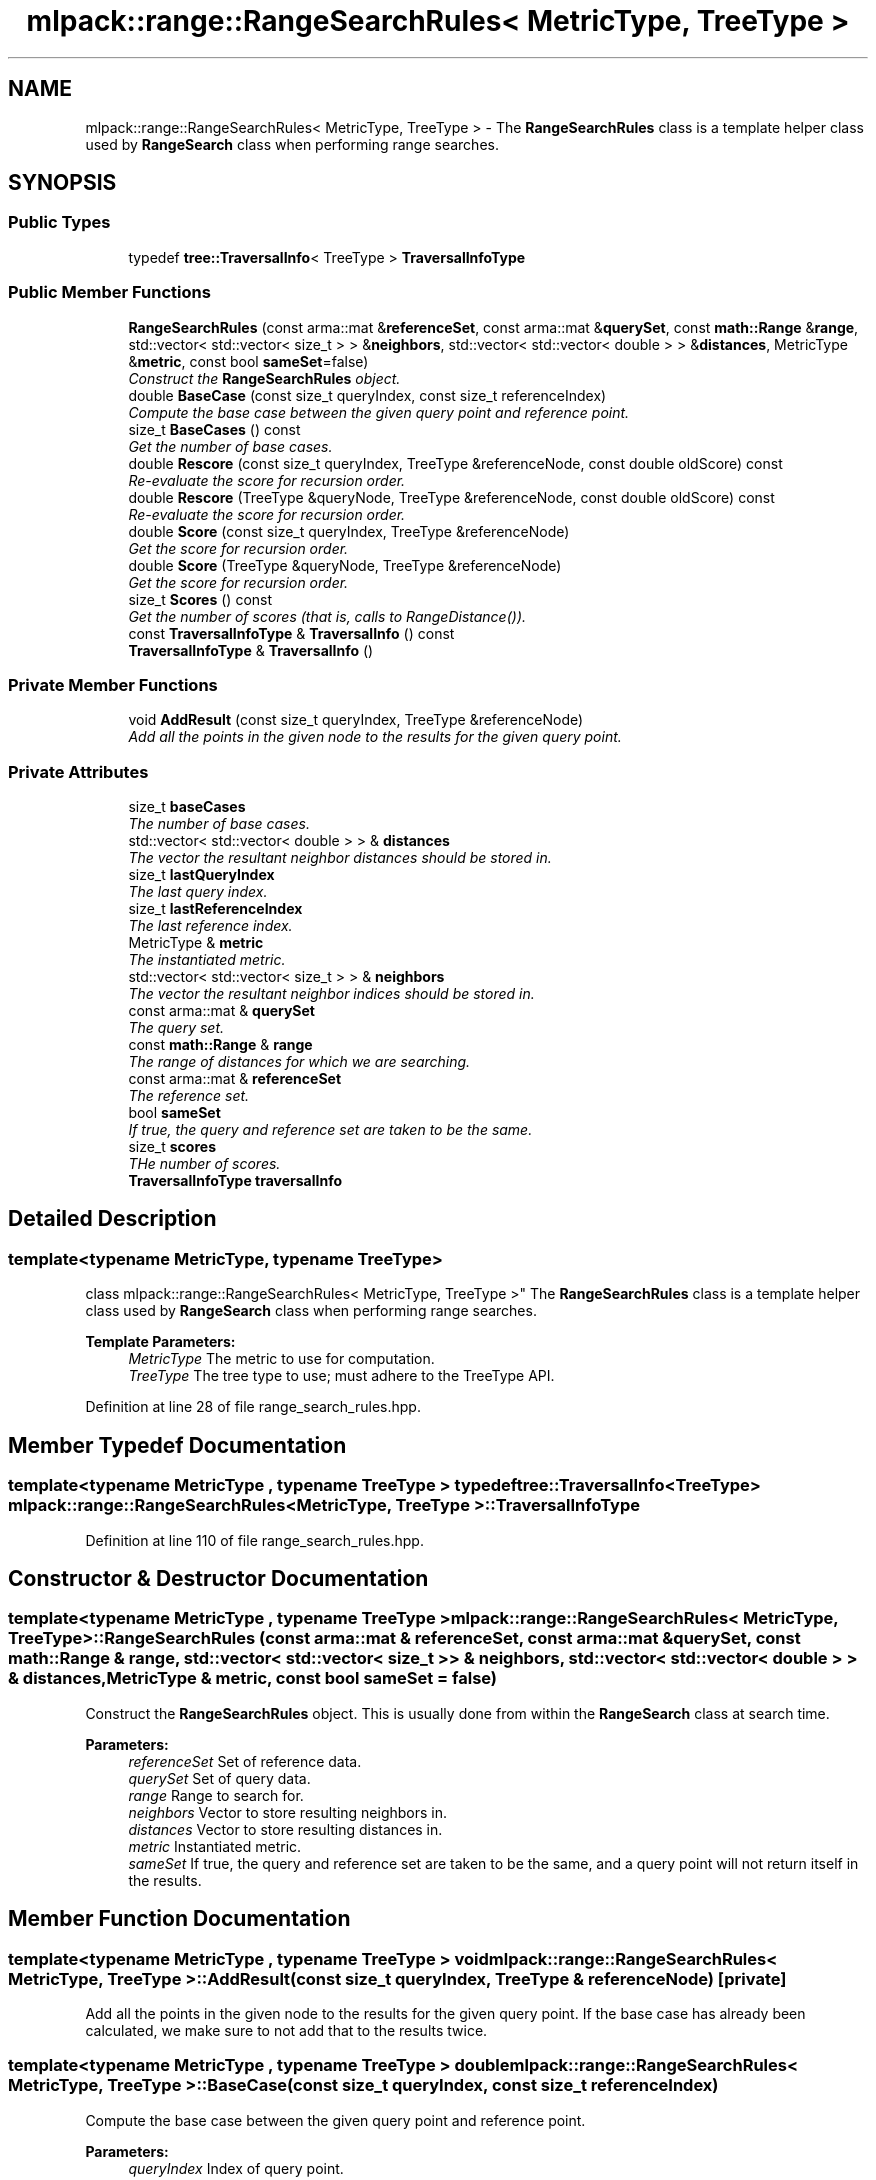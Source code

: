 .TH "mlpack::range::RangeSearchRules< MetricType, TreeType >" 3 "Sat Mar 25 2017" "Version master" "mlpack" \" -*- nroff -*-
.ad l
.nh
.SH NAME
mlpack::range::RangeSearchRules< MetricType, TreeType > \- The \fBRangeSearchRules\fP class is a template helper class used by \fBRangeSearch\fP class when performing range searches\&.  

.SH SYNOPSIS
.br
.PP
.SS "Public Types"

.in +1c
.ti -1c
.RI "typedef \fBtree::TraversalInfo\fP< TreeType > \fBTraversalInfoType\fP"
.br
.in -1c
.SS "Public Member Functions"

.in +1c
.ti -1c
.RI "\fBRangeSearchRules\fP (const arma::mat &\fBreferenceSet\fP, const arma::mat &\fBquerySet\fP, const \fBmath::Range\fP &\fBrange\fP, std::vector< std::vector< size_t > > &\fBneighbors\fP, std::vector< std::vector< double > > &\fBdistances\fP, MetricType &\fBmetric\fP, const bool \fBsameSet\fP=false)"
.br
.RI "\fIConstruct the \fBRangeSearchRules\fP object\&. \fP"
.ti -1c
.RI "double \fBBaseCase\fP (const size_t queryIndex, const size_t referenceIndex)"
.br
.RI "\fICompute the base case between the given query point and reference point\&. \fP"
.ti -1c
.RI "size_t \fBBaseCases\fP () const "
.br
.RI "\fIGet the number of base cases\&. \fP"
.ti -1c
.RI "double \fBRescore\fP (const size_t queryIndex, TreeType &referenceNode, const double oldScore) const "
.br
.RI "\fIRe-evaluate the score for recursion order\&. \fP"
.ti -1c
.RI "double \fBRescore\fP (TreeType &queryNode, TreeType &referenceNode, const double oldScore) const "
.br
.RI "\fIRe-evaluate the score for recursion order\&. \fP"
.ti -1c
.RI "double \fBScore\fP (const size_t queryIndex, TreeType &referenceNode)"
.br
.RI "\fIGet the score for recursion order\&. \fP"
.ti -1c
.RI "double \fBScore\fP (TreeType &queryNode, TreeType &referenceNode)"
.br
.RI "\fIGet the score for recursion order\&. \fP"
.ti -1c
.RI "size_t \fBScores\fP () const "
.br
.RI "\fIGet the number of scores (that is, calls to RangeDistance())\&. \fP"
.ti -1c
.RI "const \fBTraversalInfoType\fP & \fBTraversalInfo\fP () const "
.br
.ti -1c
.RI "\fBTraversalInfoType\fP & \fBTraversalInfo\fP ()"
.br
.in -1c
.SS "Private Member Functions"

.in +1c
.ti -1c
.RI "void \fBAddResult\fP (const size_t queryIndex, TreeType &referenceNode)"
.br
.RI "\fIAdd all the points in the given node to the results for the given query point\&. \fP"
.in -1c
.SS "Private Attributes"

.in +1c
.ti -1c
.RI "size_t \fBbaseCases\fP"
.br
.RI "\fIThe number of base cases\&. \fP"
.ti -1c
.RI "std::vector< std::vector< double > > & \fBdistances\fP"
.br
.RI "\fIThe vector the resultant neighbor distances should be stored in\&. \fP"
.ti -1c
.RI "size_t \fBlastQueryIndex\fP"
.br
.RI "\fIThe last query index\&. \fP"
.ti -1c
.RI "size_t \fBlastReferenceIndex\fP"
.br
.RI "\fIThe last reference index\&. \fP"
.ti -1c
.RI "MetricType & \fBmetric\fP"
.br
.RI "\fIThe instantiated metric\&. \fP"
.ti -1c
.RI "std::vector< std::vector< size_t > > & \fBneighbors\fP"
.br
.RI "\fIThe vector the resultant neighbor indices should be stored in\&. \fP"
.ti -1c
.RI "const arma::mat & \fBquerySet\fP"
.br
.RI "\fIThe query set\&. \fP"
.ti -1c
.RI "const \fBmath::Range\fP & \fBrange\fP"
.br
.RI "\fIThe range of distances for which we are searching\&. \fP"
.ti -1c
.RI "const arma::mat & \fBreferenceSet\fP"
.br
.RI "\fIThe reference set\&. \fP"
.ti -1c
.RI "bool \fBsameSet\fP"
.br
.RI "\fIIf true, the query and reference set are taken to be the same\&. \fP"
.ti -1c
.RI "size_t \fBscores\fP"
.br
.RI "\fITHe number of scores\&. \fP"
.ti -1c
.RI "\fBTraversalInfoType\fP \fBtraversalInfo\fP"
.br
.in -1c
.SH "Detailed Description"
.PP 

.SS "template<typename MetricType, typename TreeType>
.br
class mlpack::range::RangeSearchRules< MetricType, TreeType >"
The \fBRangeSearchRules\fP class is a template helper class used by \fBRangeSearch\fP class when performing range searches\&. 


.PP
\fBTemplate Parameters:\fP
.RS 4
\fIMetricType\fP The metric to use for computation\&. 
.br
\fITreeType\fP The tree type to use; must adhere to the TreeType API\&. 
.RE
.PP

.PP
Definition at line 28 of file range_search_rules\&.hpp\&.
.SH "Member Typedef Documentation"
.PP 
.SS "template<typename MetricType , typename TreeType > typedef \fBtree::TraversalInfo\fP<TreeType> \fBmlpack::range::RangeSearchRules\fP< MetricType, TreeType >::\fBTraversalInfoType\fP"

.PP
Definition at line 110 of file range_search_rules\&.hpp\&.
.SH "Constructor & Destructor Documentation"
.PP 
.SS "template<typename MetricType , typename TreeType > \fBmlpack::range::RangeSearchRules\fP< MetricType, TreeType >::\fBRangeSearchRules\fP (const arma::mat & referenceSet, const arma::mat & querySet, const \fBmath::Range\fP & range, std::vector< std::vector< size_t > > & neighbors, std::vector< std::vector< double > > & distances, MetricType & metric, const bool sameSet = \fCfalse\fP)"

.PP
Construct the \fBRangeSearchRules\fP object\&. This is usually done from within the \fBRangeSearch\fP class at search time\&.
.PP
\fBParameters:\fP
.RS 4
\fIreferenceSet\fP Set of reference data\&. 
.br
\fIquerySet\fP Set of query data\&. 
.br
\fIrange\fP Range to search for\&. 
.br
\fIneighbors\fP Vector to store resulting neighbors in\&. 
.br
\fIdistances\fP Vector to store resulting distances in\&. 
.br
\fImetric\fP Instantiated metric\&. 
.br
\fIsameSet\fP If true, the query and reference set are taken to be the same, and a query point will not return itself in the results\&. 
.RE
.PP

.SH "Member Function Documentation"
.PP 
.SS "template<typename MetricType , typename TreeType > void \fBmlpack::range::RangeSearchRules\fP< MetricType, TreeType >::AddResult (const size_t queryIndex, TreeType & referenceNode)\fC [private]\fP"

.PP
Add all the points in the given node to the results for the given query point\&. If the base case has already been calculated, we make sure to not add that to the results twice\&. 
.SS "template<typename MetricType , typename TreeType > double \fBmlpack::range::RangeSearchRules\fP< MetricType, TreeType >::BaseCase (const size_t queryIndex, const size_t referenceIndex)"

.PP
Compute the base case between the given query point and reference point\&. 
.PP
\fBParameters:\fP
.RS 4
\fIqueryIndex\fP Index of query point\&. 
.br
\fIreferenceIndex\fP Index of reference point\&. 
.RE
.PP

.SS "template<typename MetricType , typename TreeType > size_t \fBmlpack::range::RangeSearchRules\fP< MetricType, TreeType >::BaseCases () const\fC [inline]\fP"

.PP
Get the number of base cases\&. 
.PP
Definition at line 116 of file range_search_rules\&.hpp\&.
.PP
References mlpack::range::RangeSearchRules< MetricType, TreeType >::baseCases\&.
.SS "template<typename MetricType , typename TreeType > double \fBmlpack::range::RangeSearchRules\fP< MetricType, TreeType >::Rescore (const size_t queryIndex, TreeType & referenceNode, const double oldScore) const"

.PP
Re-evaluate the score for recursion order\&. A low score indicates priority for recursion, while DBL_MAX indicates that the node should not be recursed into at all (it should be pruned)\&. This is used when the score has already been calculated, but another recursion may have modified the bounds for pruning\&. So the old score is checked against the new pruning bound\&.
.PP
\fBParameters:\fP
.RS 4
\fIqueryIndex\fP Index of query point\&. 
.br
\fIreferenceNode\fP Candidate node to be recursed into\&. 
.br
\fIoldScore\fP Old score produced by \fBScore()\fP (or \fBRescore()\fP)\&. 
.RE
.PP

.SS "template<typename MetricType , typename TreeType > double \fBmlpack::range::RangeSearchRules\fP< MetricType, TreeType >::Rescore (TreeType & queryNode, TreeType & referenceNode, const double oldScore) const"

.PP
Re-evaluate the score for recursion order\&. A low score indicates priority for recursion, while DBL_MAX indicates that the node should not be recursed into at all (it should be pruned)\&. This is used when the score has already been calculated, but another recursion may have modified the bounds for pruning\&. So the old score is checked against the new pruning bound\&.
.PP
\fBParameters:\fP
.RS 4
\fIqueryNode\fP Candidate query node to recurse into\&. 
.br
\fIreferenceNode\fP Candidate reference node to recurse into\&. 
.br
\fIoldScore\fP Old score produced by \fBScore()\fP (or \fBRescore()\fP)\&. 
.RE
.PP

.SS "template<typename MetricType , typename TreeType > double \fBmlpack::range::RangeSearchRules\fP< MetricType, TreeType >::Score (const size_t queryIndex, TreeType & referenceNode)"

.PP
Get the score for recursion order\&. A low score indicates priority for recursion, while DBL_MAX indicates that the node should not be recursed into at all (it should be pruned)\&.
.PP
\fBParameters:\fP
.RS 4
\fIqueryIndex\fP Index of query point\&. 
.br
\fIreferenceNode\fP Candidate node to be recursed into\&. 
.RE
.PP

.SS "template<typename MetricType , typename TreeType > double \fBmlpack::range::RangeSearchRules\fP< MetricType, TreeType >::Score (TreeType & queryNode, TreeType & referenceNode)"

.PP
Get the score for recursion order\&. A low score indicates priority for recursion, while DBL_MAX indicates that the node should not be recursed into at all (it should be pruned)\&.
.PP
\fBParameters:\fP
.RS 4
\fIqueryNode\fP Candidate query node to recurse into\&. 
.br
\fIreferenceNode\fP Candidate reference node to recurse into\&. 
.RE
.PP

.SS "template<typename MetricType , typename TreeType > size_t \fBmlpack::range::RangeSearchRules\fP< MetricType, TreeType >::Scores () const\fC [inline]\fP"

.PP
Get the number of scores (that is, calls to RangeDistance())\&. 
.PP
Definition at line 118 of file range_search_rules\&.hpp\&.
.PP
References mlpack::range::RangeSearchRules< MetricType, TreeType >::scores\&.
.SS "template<typename MetricType , typename TreeType > const \fBTraversalInfoType\fP& \fBmlpack::range::RangeSearchRules\fP< MetricType, TreeType >::TraversalInfo () const\fC [inline]\fP"

.PP
Definition at line 112 of file range_search_rules\&.hpp\&.
.PP
References mlpack::range::RangeSearchRules< MetricType, TreeType >::traversalInfo\&.
.SS "template<typename MetricType , typename TreeType > \fBTraversalInfoType\fP& \fBmlpack::range::RangeSearchRules\fP< MetricType, TreeType >::TraversalInfo ()\fC [inline]\fP"

.PP
Definition at line 113 of file range_search_rules\&.hpp\&.
.PP
References mlpack::range::RangeSearchRules< MetricType, TreeType >::traversalInfo\&.
.SH "Member Data Documentation"
.PP 
.SS "template<typename MetricType , typename TreeType > size_t \fBmlpack::range::RangeSearchRules\fP< MetricType, TreeType >::baseCases\fC [private]\fP"

.PP
The number of base cases\&. 
.PP
Definition at line 156 of file range_search_rules\&.hpp\&.
.PP
Referenced by mlpack::range::RangeSearchRules< MetricType, TreeType >::BaseCases()\&.
.SS "template<typename MetricType , typename TreeType > std::vector<std::vector<double> >& \fBmlpack::range::RangeSearchRules\fP< MetricType, TreeType >::distances\fC [private]\fP"

.PP
The vector the resultant neighbor distances should be stored in\&. 
.PP
Definition at line 134 of file range_search_rules\&.hpp\&.
.SS "template<typename MetricType , typename TreeType > size_t \fBmlpack::range::RangeSearchRules\fP< MetricType, TreeType >::lastQueryIndex\fC [private]\fP"

.PP
The last query index\&. 
.PP
Definition at line 143 of file range_search_rules\&.hpp\&.
.SS "template<typename MetricType , typename TreeType > size_t \fBmlpack::range::RangeSearchRules\fP< MetricType, TreeType >::lastReferenceIndex\fC [private]\fP"

.PP
The last reference index\&. 
.PP
Definition at line 145 of file range_search_rules\&.hpp\&.
.SS "template<typename MetricType , typename TreeType > MetricType& \fBmlpack::range::RangeSearchRules\fP< MetricType, TreeType >::metric\fC [private]\fP"

.PP
The instantiated metric\&. 
.PP
Definition at line 137 of file range_search_rules\&.hpp\&.
.SS "template<typename MetricType , typename TreeType > std::vector<std::vector<size_t> >& \fBmlpack::range::RangeSearchRules\fP< MetricType, TreeType >::neighbors\fC [private]\fP"

.PP
The vector the resultant neighbor indices should be stored in\&. 
.PP
Definition at line 131 of file range_search_rules\&.hpp\&.
.SS "template<typename MetricType , typename TreeType > const arma::mat& \fBmlpack::range::RangeSearchRules\fP< MetricType, TreeType >::querySet\fC [private]\fP"

.PP
The query set\&. 
.PP
Definition at line 125 of file range_search_rules\&.hpp\&.
.SS "template<typename MetricType , typename TreeType > const \fBmath::Range\fP& \fBmlpack::range::RangeSearchRules\fP< MetricType, TreeType >::range\fC [private]\fP"

.PP
The range of distances for which we are searching\&. 
.PP
Definition at line 128 of file range_search_rules\&.hpp\&.
.SS "template<typename MetricType , typename TreeType > const arma::mat& \fBmlpack::range::RangeSearchRules\fP< MetricType, TreeType >::referenceSet\fC [private]\fP"

.PP
The reference set\&. 
.PP
Definition at line 122 of file range_search_rules\&.hpp\&.
.SS "template<typename MetricType , typename TreeType > bool \fBmlpack::range::RangeSearchRules\fP< MetricType, TreeType >::sameSet\fC [private]\fP"

.PP
If true, the query and reference set are taken to be the same\&. 
.PP
Definition at line 140 of file range_search_rules\&.hpp\&.
.SS "template<typename MetricType , typename TreeType > size_t \fBmlpack::range::RangeSearchRules\fP< MetricType, TreeType >::scores\fC [private]\fP"

.PP
THe number of scores\&. 
.PP
Definition at line 158 of file range_search_rules\&.hpp\&.
.PP
Referenced by mlpack::range::RangeSearchRules< MetricType, TreeType >::Scores()\&.
.SS "template<typename MetricType , typename TreeType > \fBTraversalInfoType\fP \fBmlpack::range::RangeSearchRules\fP< MetricType, TreeType >::traversalInfo\fC [private]\fP"

.PP
Definition at line 153 of file range_search_rules\&.hpp\&.
.PP
Referenced by mlpack::range::RangeSearchRules< MetricType, TreeType >::TraversalInfo()\&.

.SH "Author"
.PP 
Generated automatically by Doxygen for mlpack from the source code\&.
